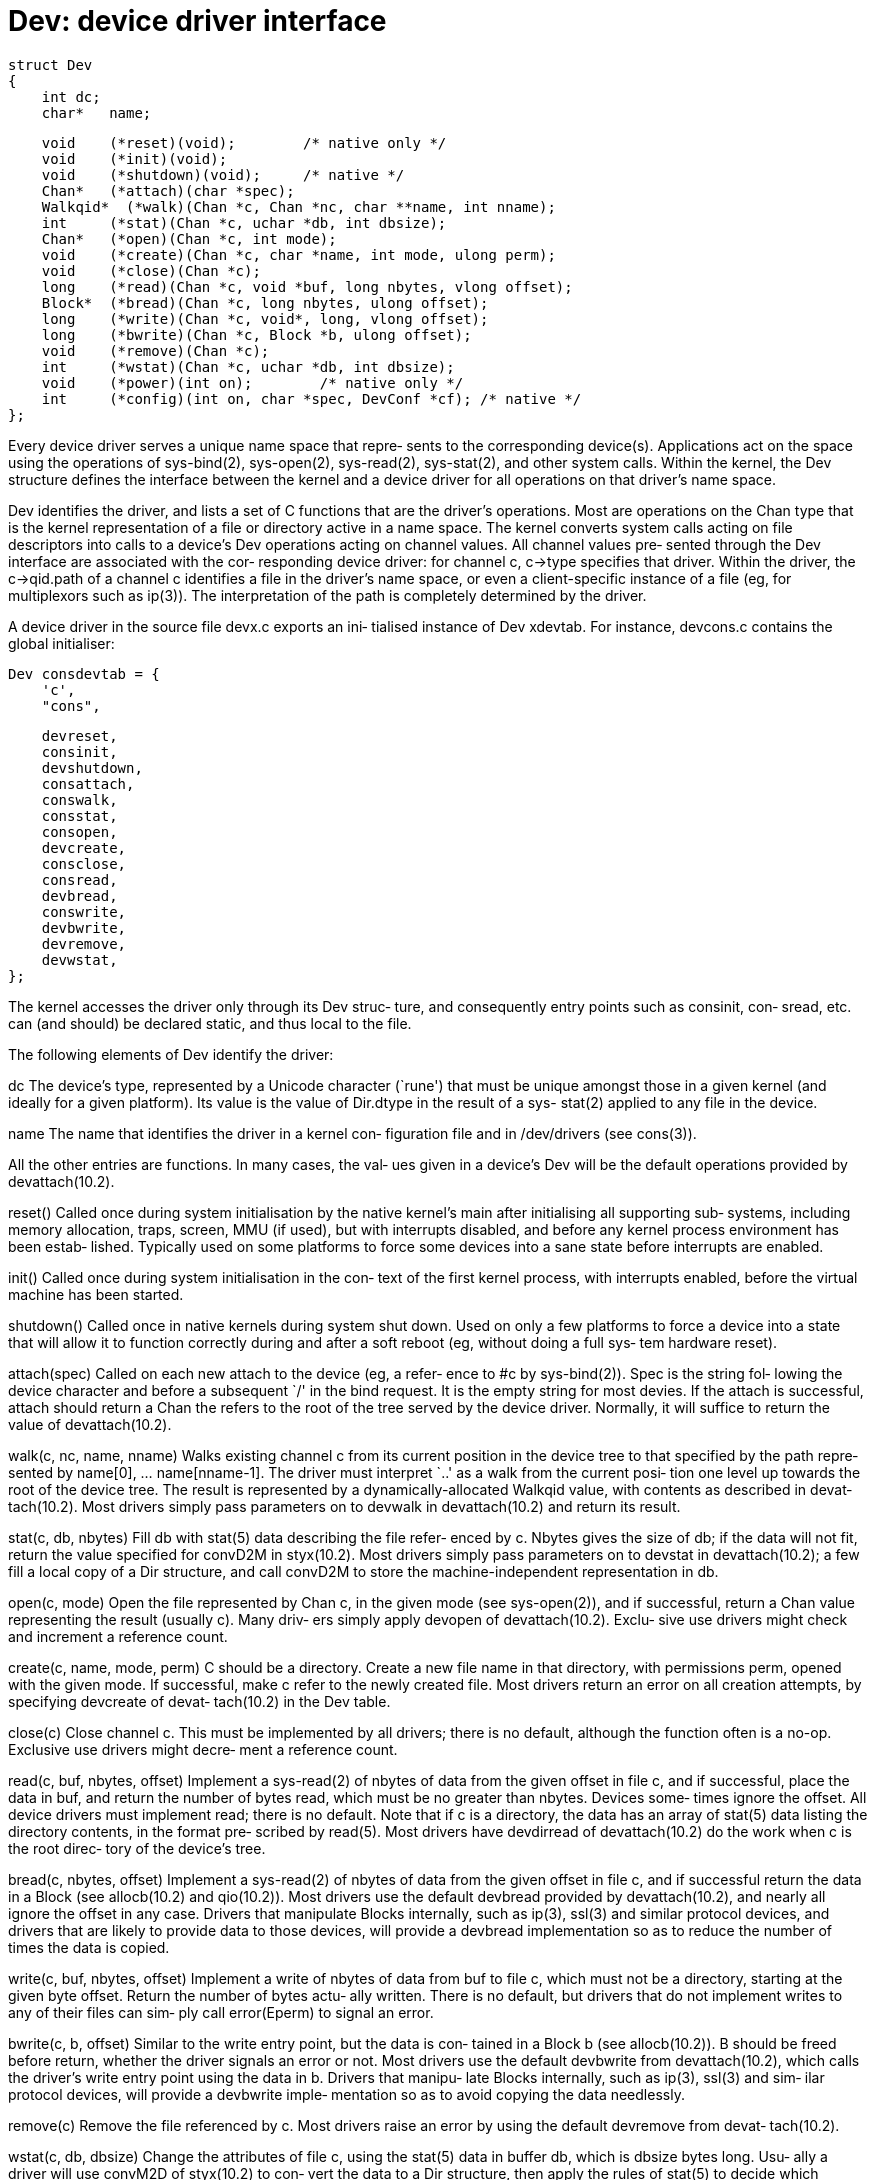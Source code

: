= Dev: device driver interface

    struct Dev
    {
        int dc;
        char*   name;
    
        void    (*reset)(void);        /* native only */
        void    (*init)(void);
        void    (*shutdown)(void);     /* native */
        Chan*   (*attach)(char *spec);
        Walkqid*  (*walk)(Chan *c, Chan *nc, char **name, int nname);
        int     (*stat)(Chan *c, uchar *db, int dbsize);
        Chan*   (*open)(Chan *c, int mode);
        void    (*create)(Chan *c, char *name, int mode, ulong perm);
        void    (*close)(Chan *c);
        long    (*read)(Chan *c, void *buf, long nbytes, vlong offset);
        Block*  (*bread)(Chan *c, long nbytes, ulong offset);
        long    (*write)(Chan *c, void*, long, vlong offset);
        long    (*bwrite)(Chan *c, Block *b, ulong offset);
        void    (*remove)(Chan *c);
        int     (*wstat)(Chan *c, uchar *db, int dbsize);
        void    (*power)(int on);        /* native only */
        int     (*config)(int on, char *spec, DevConf *cf); /* native */
    };

Every  device  driver  serves a unique name space that repre‐
sents to the corresponding device(s).   Applications  act  on
the  space  using the operations of sys-bind(2), sys-open(2),
sys-read(2), sys-stat(2), and other system calls.  Within the
kernel,  the  Dev structure defines the interface between the
kernel and  a  device  driver  for  all  operations  on  that
driver's name space.

Dev  identifies  the  driver,  and lists a set of C functions
that are the driver's operations.  Most are operations on the
Chan  type  that  is  the  kernel representation of a file or
directory active in a name space.  The kernel converts system
calls acting on file descriptors into calls to a device's Dev
operations acting on channel values.  All channel values pre‐
sented through the Dev interface are associated with the cor‐
responding device driver: for channel  c,  c->type  specifies
that driver.  Within the driver, the c->qid.path of a channel
c identifies a file in the driver's name  space,  or  even  a
client-specific instance of a file (eg, for multiplexors such
as ip(3)).  The interpretation  of  the  path  is  completely
determined by the driver.

A  device  driver  in  the source file devx.c exports an ini‐
tialised instance of Dev xdevtab.   For  instance,  devcons.c
contains the global initialiser:

       Dev consdevtab = {
           'c',
           "cons",

           devreset,
           consinit,
           devshutdown,
           consattach,
           conswalk,
           consstat,
           consopen,
           devcreate,
           consclose,
           consread,
           devbread,
           conswrite,
           devbwrite,
           devremove,
           devwstat,
       };

The  kernel  accesses  the driver only through its Dev struc‐
ture, and consequently entry points such  as  consinit,  con‐
sread,  etc.  can  (and  should) be declared static, and thus
local to the file.

The following elements of Dev identify the driver:

dc     The device's type, represented by a Unicode  character
       (`rune')  that must be unique amongst those in a given
       kernel (and ideally for a given platform).  Its  value
       is  the  value  of  Dir.dtype  in the result of a sys-
       stat(2) applied to any file in the device.

name   The name that identifies the driver in a  kernel  con‐
       figuration file and in /dev/drivers (see cons(3)).

All the other entries are functions.  In many cases, the val‐
ues given in a device's Dev will be  the  default  operations
provided by devattach(10.2).

reset()
       Called once during system initialisation by the native
       kernel's main after initialising all  supporting  sub‐
       systems,  including  memory allocation, traps, screen,
       MMU (if  used),  but  with  interrupts  disabled,  and
       before  any kernel process environment has been estab‐
       lished.  Typically used on  some  platforms  to  force
       some  devices  into a sane state before interrupts are
       enabled.

init() Called once during system initialisation in  the  con‐
       text  of  the  first  kernel  process, with interrupts
       enabled, before the virtual machine has been started.

shutdown()
       Called once in native kernels during system shut down.
       Used  on only a few platforms to force a device into a
       state that will allow it to function correctly  during
       and after a soft reboot (eg, without doing a full sys‐
       tem hardware reset).

attach(spec)
       Called on each new attach to the device (eg, a  refer‐
       ence  to  #c by sys-bind(2)).  Spec is the string fol‐
       lowing the device character and  before  a  subsequent
       `/'  in  the bind request.  It is the empty string for
       most devies.  If  the  attach  is  successful,  attach
       should  return  a  Chan  the refers to the root of the
       tree served by the device driver.  Normally,  it  will
       suffice to return the value of devattach(10.2).

walk(c, nc, name, nname)
       Walks  existing channel c from its current position in
       the device tree to that specified by the  path  repre‐
       sented  by  name[0],  ...   name[nname-1].  The driver
       must interpret `..'  as a walk from the current  posi‐
       tion one level up towards the root of the device tree.
       The result is represented by  a  dynamically-allocated
       Walkqid  value,  with  contents as described in devat‐
       tach(10.2).  Most drivers simply pass parameters on to
       devwalk in devattach(10.2) and return its result.

stat(c, db, nbytes)
       Fill  db  with stat(5) data describing the file refer‐
       enced by c.  Nbytes gives the size of db; if the  data
       will  not  fit, return the value specified for convD2M
       in styx(10.2).  Most drivers simply pass parameters on
       to devstat in devattach(10.2); a few fill a local copy
       of a Dir structure, and  call  convD2M  to  store  the
       machine-independent representation in db.

open(c, mode)
       Open the file represented by Chan c, in the given mode
       (see sys-open(2)), and if successful,  return  a  Chan
       value representing the result (usually c).  Many driv‐
       ers simply apply devopen of  devattach(10.2).   Exclu‐
       sive use drivers might check and increment a reference
       count.

create(c, name, mode, perm)
       C should be a directory.  Create a new  file  name  in
       that directory, with permissions perm, opened with the
       given mode.  If successful, make c refer to the  newly
       created  file.   Most  drivers  return an error on all
       creation attempts, by specifying devcreate  of  devat‐
       tach(10.2) in the Dev table.

close(c)
       Close  channel  c.   This  must  be implemented by all
       drivers; there is no default,  although  the  function
       often  is a no-op.  Exclusive use drivers might decre‐
       ment a reference count.

read(c, buf, nbytes, offset)
       Implement a sys-read(2) of nbytes  of  data  from  the
       given  offset  in file c, and if successful, place the
       data in buf, and return  the  number  of  bytes  read,
       which  must  be no greater than nbytes.  Devices some‐
       times ignore the  offset.   All  device  drivers  must
       implement  read;  there is no default.  Note that if c
       is a directory, the data has an array of stat(5)  data
       listing  the  directory  contents,  in the format pre‐
       scribed by read(5).  Most drivers have  devdirread  of
       devattach(10.2)  do the work when c is the root direc‐
       tory of the device's tree.

bread(c, nbytes, offset)
       Implement a sys-read(2) of nbytes  of  data  from  the
       given  offset  in file c, and if successful return the
       data in a  Block  (see  allocb(10.2)  and  qio(10.2)).
       Most  drivers  use  the  default  devbread provided by
       devattach(10.2), and nearly all ignore the  offset  in
       any  case.  Drivers that manipulate Blocks internally,
       such as ip(3), ssl(3) and  similar  protocol  devices,
       and  drivers  that are likely to provide data to those
       devices, will provide a devbread implementation so  as
       to reduce the number of times the data is copied.

write(c, buf, nbytes, offset)
       Implement  a  write of nbytes of data from buf to file
       c, which must not be  a  directory,  starting  at  the
       given  byte  offset.  Return the number of bytes actu‐
       ally written.  There is no default, but  drivers  that
       do not implement writes to any of their files can sim‐
       ply call error(Eperm) to signal an error.

bwrite(c, b, offset)
       Similar to the write entry point, but the data is con‐
       tained  in  a Block b (see allocb(10.2)).  B should be
       freed before return, whether  the  driver  signals  an
       error  or not.  Most drivers use the default devbwrite
       from devattach(10.2), which calls the  driver's  write
       entry point using the data in b.  Drivers that manipu‐
       late Blocks internally, such as ip(3), ssl(3) and sim‐
       ilar protocol devices, will provide a devbwrite imple‐
       mentation so as to avoid copying the data needlessly.

remove(c)
       Remove the file referenced by c.  Most  drivers  raise
       an  error  by  using the default devremove from devat‐
       tach(10.2).

wstat(c, db, dbsize)
       Change the attributes of file  c,  using  the  stat(5)
       data  in  buffer db, which is dbsize bytes long.  Usu‐
       ally a driver will use convM2D of styx(10.2)  to  con‐
       vert the data to a Dir structure, then apply the rules
       of stat(5)  to  decide  which  attributes  are  to  be
       changed  (and  whether  the  change is allowed).  Most
       drivers simply return an error on all  wstat  requests
       by using the default devwstat from devattach(10.2).

power(on)
       Reserved  for use in native kernels, to allow the ker‐
       nel to power the device on and off  for  power-saving;
       on  is non-zero if the device is being powered up, and
       zero if it is being powered down.  The  device  driver
       should  save the device state if necessary.  Leave the
       Dev entry null for now.

config(on, spec, cf)
       Reserved for use in native kernels to allow  a  device
       to  be  configured  on and off dynamically.  Leave the
       Dev entry null for now.

The elements reset, shutdown, power, and config are currently
present only in the native kernels.

== see ALSO
intro(2),     intro(5),     allocb(10.2),    devattach(10.2),
newchan(10.2), qio(10.2)

